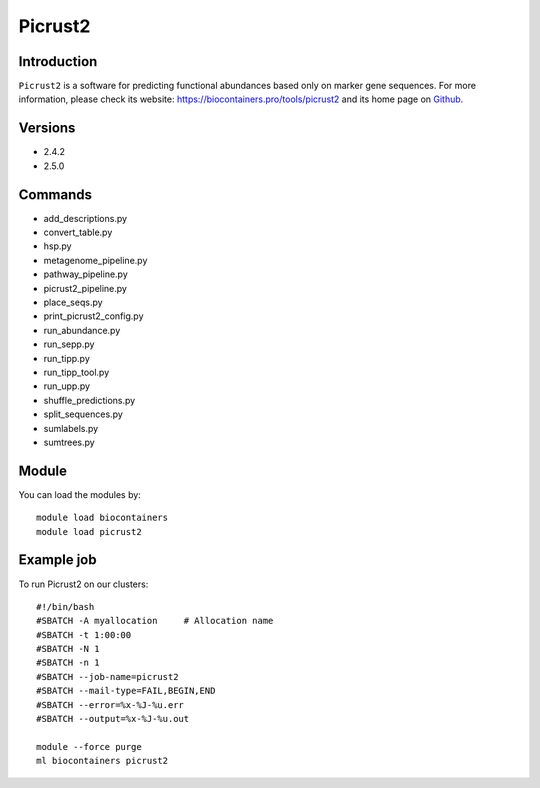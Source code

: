.. _backbone-label:

Picrust2
==============================

Introduction
~~~~~~~~
``Picrust2`` is a software for predicting functional abundances based only on marker gene sequences. For more information, please check its website: https://biocontainers.pro/tools/picrust2 and its home page on `Github`_.

Versions
~~~~~~~~
- 2.4.2
- 2.5.0

Commands
~~~~~~~
- add_descriptions.py
- convert_table.py
- hsp.py
- metagenome_pipeline.py
- pathway_pipeline.py
- picrust2_pipeline.py
- place_seqs.py
- print_picrust2_config.py
- run_abundance.py
- run_sepp.py
- run_tipp.py
- run_tipp_tool.py
- run_upp.py
- shuffle_predictions.py
- split_sequences.py
- sumlabels.py
- sumtrees.py

Module
~~~~~~~~
You can load the modules by::
    
    module load biocontainers
    module load picrust2

Example job
~~~~~
To run Picrust2 on our clusters::

    #!/bin/bash
    #SBATCH -A myallocation     # Allocation name 
    #SBATCH -t 1:00:00
    #SBATCH -N 1
    #SBATCH -n 1
    #SBATCH --job-name=picrust2
    #SBATCH --mail-type=FAIL,BEGIN,END
    #SBATCH --error=%x-%J-%u.err
    #SBATCH --output=%x-%J-%u.out

    module --force purge
    ml biocontainers picrust2

.. _Github: https://github.com/picrust/picrust2
